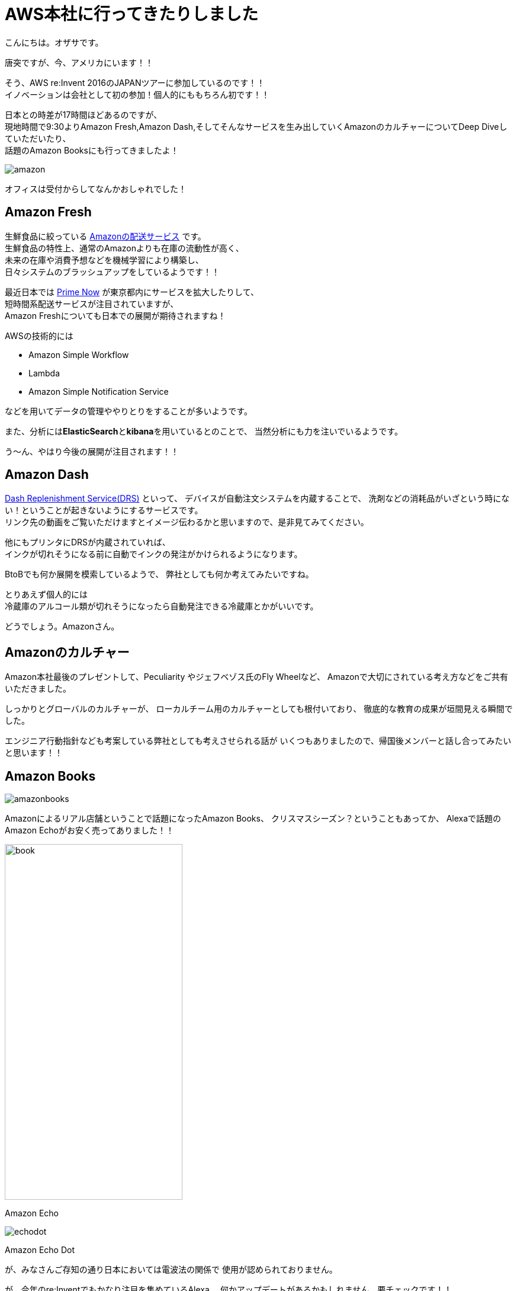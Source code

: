 = AWS本社に行ってきたりしました
:published_at: 2016-11-30
:hp-alt-title: I-went-to-the-AWS-headquarters
:hp-tags: AWS,Amazon Echo,Amazon Echo Dot,Amazon Books,Amazon Fresh,Amazon Dash,ozasa

こんにちは。オザサです。

唐突ですが、今、アメリカにいます！！

そう、AWS re:Invent 2016のJAPANツアーに参加しているのです！！ +
イノベーションは会社として初の参加！個人的にももちろん初です！！

日本との時差が17時間ほどあるのですが、 +
現地時間で9:30よりAmazon Fresh,Amazon Dash,そしてそんなサービスを生み出していくAmazonのカルチャーについてDeep Diveしていただいたり、 +
話題のAmazon Booksにも行ってきましたよ！

image::ozasa/amazon.JPG[]

オフィスは受付からしてなんかおしゃれでした！

## Amazon Fresh
生鮮食品に絞っている https://www.amazon.com/AmazonFresh/b?ie=UTF8&node=10329849011[Amazonの配送サービス] です。 +
生鮮食品の特性上、通常のAmazonよりも在庫の流動性が高く、 +
未来の在庫や消費予想などを機械学習により構築し、 +
日々システムのブラッシュアップをしているようです！！

最近日本では https://www.amazon.co.jp/b?node=3907674051[Prime Now] が東京都内にサービスを拡大したりして、 +
短時間系配送サービスが注目されていますが、 +
Amazon Freshについても日本での展開が期待されますね！

AWSの技術的には

* Amazon Simple Workflow
* Lambda
* Amazon Simple Notification Service

などを用いてデータの管理ややりとりをすることが多いようです。

また、分析には**ElasticSearch**と**kibana**を用いているとのことで、
当然分析にも力を注いでいるようです。

う〜ん、やはり今後の展開が注目されます！！

## Amazon Dash
https://developer.amazon.com/dash-replenishment-service[Dash Replenishment Service(DRS)] といって、
デバイスが自動注文システムを内蔵することで、
洗剤などの消耗品がいざという時にない！ということが起きないようにするサービスです。 +
リンク先の動画をご覧いただけますとイメージ伝わるかと思いますので、是非見てみてください。

他にもプリンタにDRSが内蔵されていれば、 +
インクが切れそうになる前に自動でインクの発注がかけられるようになります。

BtoBでも何か展開を模索しているようで、
弊社としても何か考えてみたいですね。

とりあえず個人的には +
冷蔵庫のアルコール類が切れそうになったら自動発注できる冷蔵庫とかがいいです。

どうでしょう。Amazonさん。

## Amazonのカルチャー
Amazon本社最後のプレゼントして、Peculiarity やジェフベゾス氏のFly Wheelなど、
Amazonで大切にされている考え方などをご共有いただきました。

しっかりとグローバルのカルチャーが、
ローカルチーム用のカルチャーとしても根付いており、
徹底的な教育の成果が垣間見える瞬間でした。

エンジニア行動指針なども考案している弊社としても考えさせられる話が
いくつもありましたので、帰国後メンバーと話し合ってみたいと思います！！

## Amazon Books

image::ozasa/amazonbooks.JPG[]

Amazonによるリアル店舗ということで話題になったAmazon Books、
クリスマスシーズン？ということもあってか、
Alexaで話題のAmazon Echoがお安く売ってありました！！

image::ozasa/echo.JPG[book, 300, 600]
Amazon Echo

image::ozasa/echodot.JPG[]
Amazon Echo Dot

が、みなさんご存知の通り日本においては電波法の関係で
使用が認められておりません。

が、今年のre:Inventでもかなり注目を集めているAlexa。
何かアップデートがあるかもしれません。要チェックです！！

## 明日から
ついにセッションなどに参加してまいります！
現場の熱気が伝わるようブログを更新してまいりますので、
どうぞよろしくお願いいたします！！

image::ozasa/reinvent.JPG[]




#### 追伸
なんかアメリカって色々巨大です！！

image::ozasa/beer.JPG[]